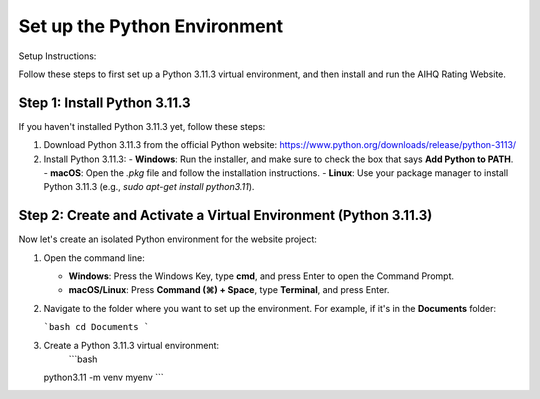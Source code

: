 Set up the Python Environment
===============================

Setup Instructions:

Follow these steps to first set up a Python 3.11.3 virtual environment, and then install and run the AIHQ Rating Website.

Step 1: Install Python 3.11.3
-----------------------------
If you haven't installed Python 3.11.3 yet, follow these steps:

1. Download Python 3.11.3 from the official Python website: https://www.python.org/downloads/release/python-3113/
2. Install Python 3.11.3:
   - **Windows**: Run the installer, and make sure to check the box that says **Add Python to PATH**.
   - **macOS**: Open the `.pkg` file and follow the installation instructions.
   - **Linux**: Use your package manager to install Python 3.11.3 (e.g., `sudo apt-get install python3.11`).

Step 2: Create and Activate a Virtual Environment (Python 3.11.3)
------------------------------------------------------------------
Now let's create an isolated Python environment for the website project:

1. Open the command line:
   
   - **Windows**: Press the Windows Key, type **cmd**, and press Enter to open the Command Prompt.
   - **macOS/Linux**: Press **Command (⌘) + Space**, type **Terminal**, and press Enter.

2. Navigate to the folder where you want to set up the environment. For example, if it's in the **Documents** folder:
   
   ```bash
   cd Documents
   ```

3. Create a Python 3.11.3 virtual environment:
    ```bash
   python3.11 -m venv myenv
   ```

